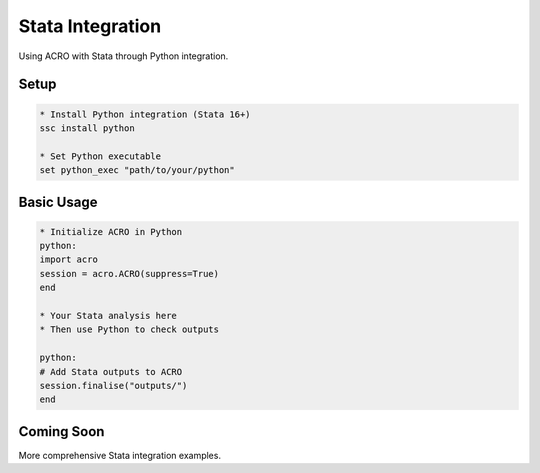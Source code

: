 ==================
Stata Integration
==================

Using ACRO with Stata through Python integration.

Setup
=====

.. code-block:: stata

   * Install Python integration (Stata 16+)
   ssc install python
   
   * Set Python executable
   set python_exec "path/to/your/python"

Basic Usage
===========

.. code-block:: stata

   * Initialize ACRO in Python
   python:
   import acro
   session = acro.ACRO(suppress=True)
   end
   
   * Your Stata analysis here
   * Then use Python to check outputs
   
   python:
   # Add Stata outputs to ACRO
   session.finalise("outputs/")
   end

Coming Soon
===========

More comprehensive Stata integration examples.